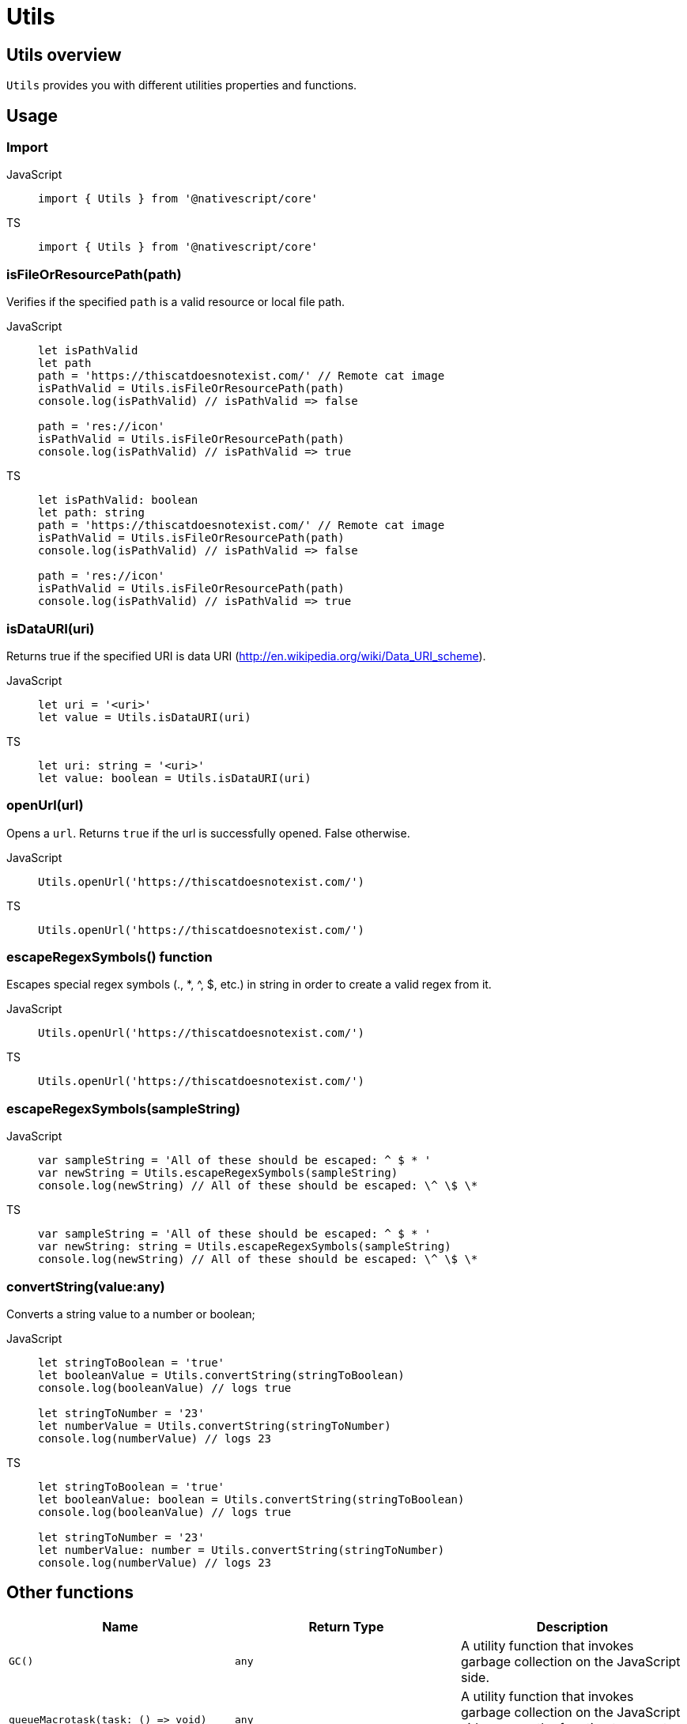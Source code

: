 = Utils

== Utils overview

`Utils` provides you with different utilities properties and functions.

== Usage

=== Import

[tabs]
====
JavaScript::
+
[,javascript]
----
import { Utils } from '@nativescript/core'
----

TS::
+
[,typescript]
----
import { Utils } from '@nativescript/core'
----
====

=== isFileOrResourcePath(path)

Verifies if the specified `path` is a valid resource or local file path.

[tabs]
====
JavaScript::
+
[,javascript]
----
let isPathValid
let path
path = 'https://thiscatdoesnotexist.com/' // Remote cat image
isPathValid = Utils.isFileOrResourcePath(path)
console.log(isPathValid) // isPathValid => false

path = 'res://icon'
isPathValid = Utils.isFileOrResourcePath(path)
console.log(isPathValid) // isPathValid => true
----

TS::
+
[,typescript]
----
let isPathValid: boolean
let path: string
path = 'https://thiscatdoesnotexist.com/' // Remote cat image
isPathValid = Utils.isFileOrResourcePath(path)
console.log(isPathValid) // isPathValid => false

path = 'res://icon'
isPathValid = Utils.isFileOrResourcePath(path)
console.log(isPathValid) // isPathValid => true
----
====

=== isDataURI(uri)

Returns true if the specified URI is data URI (http://en.wikipedia.org/wiki/Data_URI_scheme).

[tabs]
====
JavaScript::
+
[,javascript]
----
let uri = '<uri>'
let value = Utils.isDataURI(uri)
----

TS::
+
[,typescript]
----
let uri: string = '<uri>'
let value: boolean = Utils.isDataURI(uri)
----
====

=== openUrl(url)

Opens a `url`.
Returns `true` if the url is successfully opened.
False otherwise.

[tabs]
====
JavaScript::
+
[,javascript]
----
Utils.openUrl('https://thiscatdoesnotexist.com/')
----

TS::
+
[,typescript]
----
Utils.openUrl('https://thiscatdoesnotexist.com/')
----
====

=== escapeRegexSymbols() function

Escapes special regex symbols (., *, {caret}, $, etc.) in string in order to create a valid regex from it.

[tabs]
====
JavaScript::
+
[,javascript]
----
Utils.openUrl('https://thiscatdoesnotexist.com/')
----

TS::
+
[,typescript]
----
Utils.openUrl('https://thiscatdoesnotexist.com/')
----
====

=== escapeRegexSymbols(sampleString)

[tabs]
====
JavaScript::
+
[,javascript]
----
var sampleString = 'All of these should be escaped: ^ $ * '
var newString = Utils.escapeRegexSymbols(sampleString)
console.log(newString) // All of these should be escaped: \^ \$ \*
----

TS::
+
[,typescript]
----
var sampleString = 'All of these should be escaped: ^ $ * '
var newString: string = Utils.escapeRegexSymbols(sampleString)
console.log(newString) // All of these should be escaped: \^ \$ \*
----
====

=== convertString(value:any)

Converts a string value to a number or boolean;

[tabs]
====
JavaScript::
+
[,javascript]
----
let stringToBoolean = 'true'
let booleanValue = Utils.convertString(stringToBoolean)
console.log(booleanValue) // logs true

let stringToNumber = '23'
let numberValue = Utils.convertString(stringToNumber)
console.log(numberValue) // logs 23
----

TS::
+
[,typescript]
----
let stringToBoolean = 'true'
let booleanValue: boolean = Utils.convertString(stringToBoolean)
console.log(booleanValue) // logs true

let stringToNumber = '23'
let numberValue: number = Utils.convertString(stringToNumber)
console.log(numberValue) // logs 23
----
====

== Other functions

|===
| Name | Return Type | Description

| `GC()`
| `any`
| A utility function that invokes garbage collection on the JavaScript side.

| `+queueMacrotask(task: () => void)+`
| `any`
| A utility function that invokes garbage collection on the JavaScript side.
+ `task` :the function to execute as a macroTask.

| `queueGC(delay?: number, useThrottle?: boolean)`
| `any`
| A utility function that queues a garbage collection, multiple calls in quick succession are debounced by default, and only one gc will be executed after 900ms.
+ `delay`: Customize the delay.
+ `useThrottle`: Instead of default debounce strategy, use throttling.

| `debounce(fn: any, delay?: number)`
| `any`
| A simple debounce utility.
+ `fn`:Function to debounce.
+ `delay`: Customize the delay (default is 300ms).

| `throttle(fn: any, delay?: number)`
| `any`
| A simple throttle utility.
+ `fn`: Function to throttle.
+ `delay`: Customize the delay (default is 300ms).

| `isFontIconURI(uri: string)`
| `boolean`
| Returns true if the specified URI is a font icon URI like "fontIcon://&#xf1e0".
`uri`: The URI.

| `executeOnMainThread(func: Function)`
| `any`
| Checks if the current thread is the main thread.
Directly calls the passed function if it is, or dispatches it to the main thread otherwise.
+ `func`: The function to execute on the main thread.

| `executeOnUIThread(func: Function)`
| `any`
| Runs the passed function on the UI Thread.
+ `func`: The function to execute on the UI thread.

| `mainThreadify(func: Function)`
| `+(...args: any[]) => void+`
| Returns a function wrapper which executes the supplied function on the main thread.
The wrapper behaves like the original function and passes all of its arguments BUT discards its return value.
+ `func`: The function to execute on the main thread.
The function returns the wrapper function which schedules execution to the main thread

| `isMainThread()`
| `boolean`
| Returns a boolean value indicating whether the current thread is the main thread.

| `dispatchToMainThread(func: Function)`
| `any`
| Dispatches the passed function for execution on the main thread.
+ `func`: The function to execute on the main thread.

| `releaseNativeObject(object: any)`
| `any`
| Releases the reference to the wrapped native object.

| `getModuleName(path: string)`
| `string`
| Gets module name from `path`.
+ `path` : The module path.

| `openFile(filePath: string, title?: string)`
| `boolean`
| Opens file.
+ `filePath`: The file to open.
+ `title`:Optional title for Android.
Default is: 'Open File...'

| `isRealDevice()`
| `boolean`
| Checks whether the application is running on a real device and not on simulator/emulator.

| `getClass()`
| `string`
| A function that gets the class name of an object.
Examples: + `console.log(Utils.getClass({}))` logs `"Object"` + `console.log(Utils.getClass([]))` logs `"Array"` + `console.log(Utils.getClass(2))` logs `"Number"`

| `getBaseClasses(object: any)`
| `Array<string>`
| A function that gets the entire class hierarchy of an object.

| `getClassInfo(object: Object)`
| `ClassInfo`
| A function that gets the ClassInfo for an object.

| `isBoolean(value: any)`
| `boolean`
| A function that checks if something is valid boolean.

| `isDefined(value: any)`
| `boolean`
| A function that checks if something is defined (not undefined).

| `isFunction(value:any)`
| `boolean`
| A function that checks if something is a function.

| `isNullOrUndefined(value:any)`
| `boolean`
| A function that checks if something is not defined (null or undefined).

| `isNumber(value:any)`
| `boolean`
| A function that checks if something is a valid number.

| `isObject(value:any)`
| `boolean`
| A function that checks if something is an object.
Examples: + `console.log(Utils.isObject(""))` logs `false` + `console.log(Utils.isObject([]))` logs `true`

| `isString(value:any)`
| `boolean`
| A function that checks if something is a valid string.

| `isUndefined(value:any)`
| `boolean`
| A function that checks if something is "undefined".

| `toUIString(object: any)`
| `string`
| Returns a string representation of an object to be shown in UI.

| `verifyCallback(value: any)`
| `void`
| A function that checks if something is a valid function.
Throws exception if passed value is not a valid function.
|===

== Timer utilities

=== Setting & clearing interval

`Utils.setInterval()` can be used to apply recurring action on a given interval in milliseconds.
To stop `Utils.setInterval()`, use `Utils.clearInterval()`.

[tabs]
====
JS::
+
[,js]
----
let counter = 0
const interval = Utils.setInterval(() => {
  console.log('Hello' + counter)

  if (counter > 10) {
    Dialogs.alert('Condition met')
    Utils.clearInterval(interval)
  }
  counter++
}, 1000)
----

TS::
+
[,ts]
----
let counter = 0
const interval = Utils.setInterval(() => {
  console.log('Hello' + counter)

  if (counter > 10) {
    Dialogs.alert('Condition met')
    Utils.clearInterval(interval)
  }
  counter++
}, 1000)
----
====

=== Setting Timeout

`Utils.setTimeout()` can be used to delay the execution of an action in miliseconds.

[tabs]
====
JS::
+
[,js]
----
Utils.setTimeout(() => {
  Dialogs.alert('Hello there! 500 milliseconds have passed.')
}, 500)
----

TS::
+
[,ts]
----
Utils.setTimeout(() => {
  Dialogs.alert('Hello there! 500 milliseconds have passed.')
}, 500)
----
====

== Android specific utilities

=== Utils.android functions

Module with android specific utilities.

|===
| Name | Return Type | Description

| `getApplication()`
| `android.app.Application`
| Gets the native Android application instance.

| `getApplicationContext()`
| `android.content.Context`
| Gets the Android application context.

| `getInputMethodManager()`
| `android.view.inputmethod.InputMethodManager`
| Gets the native Android input method manager.

| `dismissSoftInput(nativeView?: android.view.View)`
| `void`
| Hides the soft input method, usually a soft keyboard.

| `showSoftInput(nativeView?: android.view.View)`
| `void`
| Shows the soft input method, usually a soft keyboard.
|===

=== Utils.android.collections functions

Utility module dealing with some android collections.

|===
| Name | Return Type | Description

| `stringArrayToStringSet(str: string[])`
| `any`
| Converts an array of strings into a String http://developer.android.com/reference/java/util/HashSet.html[hash set].

| `stringSetToStringArray(stringSet: any)`
| `string[]`
| Converts a string hash set into an array of strings.
|===

=== Utils.android.resources functions

Utility module related to android resources.

|===
| Name | Return Type | Description

| `getDrawableId(name)`
| `any`
| Gets the drawable id from a given name.
+ `name`: Name of the resource.
Example: `Utils.android.resources.getDrawableId("logo")`

| `getStringId(name)`
| `any`
| Gets the string id from a given name.
+ `name`: Name of the resource.

| `getId(name: string)`
| `number`
| Gets the id from a given name.
+ `name`: Name of the resource.

| `getPaletteColor(name: string, context: android.content.Context)`
| `number`
| Gets a color from the current theme.
+ `name`: Name of the color resource.
|===

== iOS specific utilities

=== Utils.ios propeties

|===
| Name | Return Type | Description

| `MajorVersion`
| `number`
| Gets the iOS device major version (for 8.1 will return 8).
|===

=== Utils.ios functions

|===
| Name | Return Type | Description

| `+joinPaths(...paths: string[])+`
| `string`
| Joins an array of file paths aeturns the joined path.

| `getCurrentAppPath()`
| `string`
| Gets the root folder for the current application.
This Folder is private for the application and not accessible from Users/External apps.
This folder is read-only and contains the app and all its resources.

| `getVisibleViewController(rootViewController: UIViewController)`
| `UIViewController`
| Gets the currently visible(topmost) UIViewController.
+ `rootViewController`: The root UIViewController instance to start searching from (normally window.rootViewController).

| `getShadowLayer(nativeView:UIView, name?: string, create?: boolean)`
| `CALayer`
| `nativeView`: UIView to find shadow layer with.
+ `name`: Name of the shadow layer if looking for specifically named layer.
+ `create`: should we create a new layer if not found.

| `createUIDocumentInteractionControllerDelegate()`
| `any`
| Create a UIDocumentInteractionControllerDelegate implementation for use with UIDocumentInteractionController.
|===

=== Utils.ios.collections

Utility module dealing with some iOS collections.

|===
| Name | Return Type | Description

| `jsArrayToNSArray<T>(str: T[])`
| `NSArray<T>`
| Converts JavaScript array to https://developer.apple.com/library/ios/documentation/Cocoa/Reference/Foundation/Classes/NSArray_Class/[NSArray].

| `nsArrayToJSArray<T>(a: NSArray<T>)`
| `T[]`
| Converts NSArray to JavaScript array.
|===

=== API Reference

|===
| Name | Type

| https://docs.nativescript.org/api-reference/modules#utils[@nativescript/core/utils]
| `Module`
|===

